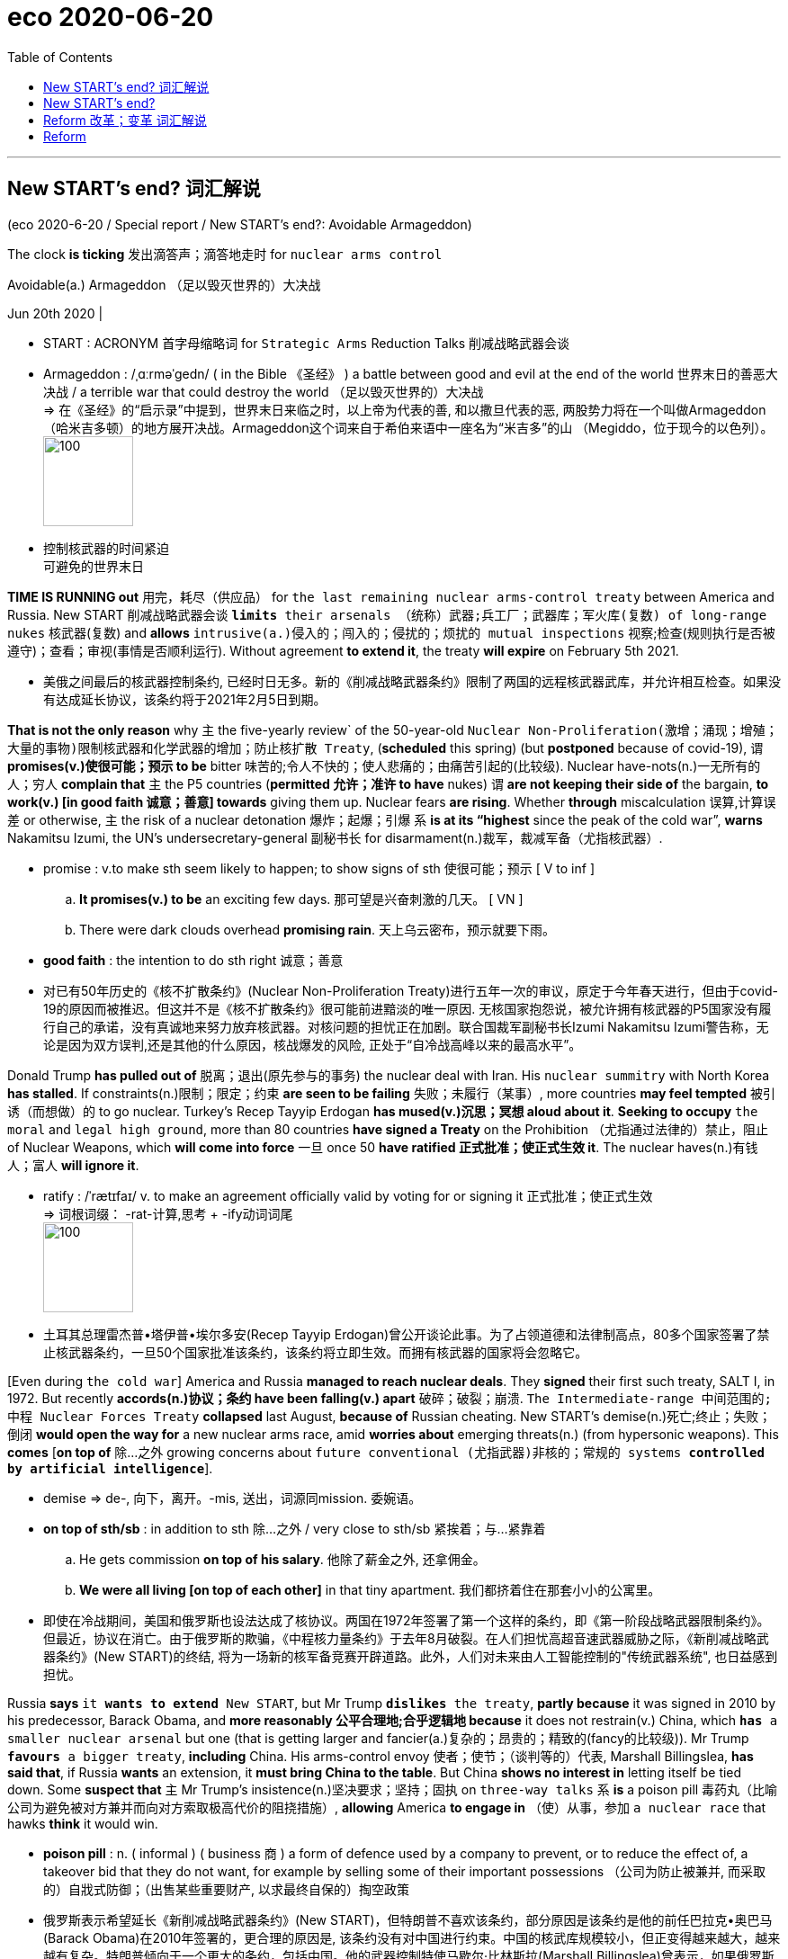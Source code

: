 
= eco 2020-06-20
:toc:

---

== New START’s end? 词汇解说

(eco 2020-6-20 / Special report / New START’s end?: Avoidable Armageddon)


The clock *is ticking* 发出滴答声；滴答地走时 for `nuclear arms control`

Avoidable(a.) Armageddon （足以毁灭世界的）大决战

Jun 20th 2020 |

- START : ACRONYM 首字母缩略词 for `Strategic Arms` Reduction Talks 削减战略武器会谈

- Armageddon :  /ˌɑːrməˈɡedn/ ( in the Bible 《圣经》 ) a battle between good and evil at the end of the world 世界末日的善恶大决战  / a terrible war that could destroy the world （足以毁灭世界的）大决战 +
=> 在《圣经》的“启示录”中提到，世界末日来临之时，以上帝为代表的善, 和以撒旦代表的恶, 两股势力将在一个叫做Armageddon（哈米吉多顿）的地方展开决战。Armageddon这个词来自于希伯来语中一座名为“米吉多”的山 （Megiddo，位于现今的以色列）。 +
image:../../+ img_单词图片/a/Armageddon.jpg[100,100]

- 控制核武器的时间紧迫 +
可避免的世界末日


*TIME IS RUNNING out* 用完，耗尽（供应品） for `the last remaining nuclear arms-control treaty` between America and Russia. New START 削减战略武器会谈 `*limits* their arsenals （统称）武器;兵工厂；武器库；军火库(复数) of long-range nukes` 核武器(复数) and *allows* `intrusive(a.)侵入的；闯入的；侵扰的；烦扰的 mutual inspections` 视察;检查(规则执行是否被遵守)；查看；审视(事情是否顺利运行). Without agreement *to extend it*, the treaty *will expire* on February 5th 2021.

- 美俄之间最后的核武器控制条约, 已经时日无多。新的《削减战略武器条约》限制了两国的远程核武器武库，并允许相互检查。如果没有达成延长协议，该条约将于2021年2月5日到期。

*That is not the only reason* why `主` the five-yearly review` of the 50-year-old `Nuclear Non-Proliferation(激增；涌现；增殖；大量的事物)限制核武器和化学武器的增加；防止核扩散 Treaty`, (*scheduled* this spring) (but *postponed* because of covid-19), `谓` *promises(v.)使很可能；预示 to be* bitter 味苦的;令人不快的；使人悲痛的；由痛苦引起的(比较级). Nuclear have-nots(n.)一无所有的人；穷人 *complain that* `主` the P5 countries (*permitted 允许；准许 to have* nukes) `谓` *are not keeping their side of* the bargain, *to work(v.) [in good faith 诚意；善意] towards* giving them up. Nuclear fears *are rising*. Whether *through* miscalculation 误算,计算误差 or otherwise, `主` the risk of a nuclear detonation 爆炸；起爆；引爆 `系` *is at its “highest* since the peak of the cold war”, *warns* Nakamitsu Izumi, the UN’s undersecretary-general 副秘书长 for disarmament(n.)裁军，裁减军备（尤指核武器）.

- promise : v.to make sth seem likely to happen; to show signs of sth 使很可能；预示
[ V to inf ]
.. *It promises(v.) to be* an exciting few days. 那可望是兴奋刺激的几天。
[ VN ]
.. There were dark clouds overhead *promising rain*. 天上乌云密布，预示就要下雨。

- *good faith* : the intention to do sth right 诚意；善意

- 对已有50年历史的《核不扩散条约》(Nuclear Non-Proliferation Treaty)进行五年一次的审议，原定于今年春天进行，但由于covid-19的原因而被推迟。但这并不是《核不扩散条约》很可能前进黯淡的唯一原因. 无核国家抱怨说，被允许拥有核武器的P5国家没有履行自己的承诺，没有真诚地来努力放弃核武器。对核问题的担忧正在加剧。联合国裁军副秘书长Izumi Nakamitsu Izumi警告称，无论是因为双方误判,还是其他的什么原因，核战爆发的风险, 正处于“自冷战高峰以来的最高水平”。

Donald Trump *has pulled out of* 脱离；退出(原先参与的事务) the nuclear deal with Iran. His `nuclear summitry` with North Korea *has stalled*. If constraints(n.)限制；限定；约束 *are seen to be failing* 失败；未履行（某事）, more countries *may feel tempted* 被引诱（而想做）的 to go nuclear. Turkey’s Recep Tayyip Erdogan *has mused(v.)沉思；冥想 aloud about it*. *Seeking to occupy* `the moral` and `legal high ground`, more than 80 countries *have signed a Treaty* on the Prohibition （尤指通过法律的）禁止，阻止 of Nuclear Weapons, which *will come into force* 一旦 once 50 *have ratified  正式批准；使正式生效 it*. The nuclear haves(n.)有钱人；富人 *will ignore it*.

- ratify : /ˈrætɪfaɪ/  v. to make an agreement officially valid by voting for or signing it 正式批准；使正式生效 +
=> 词根词缀： -rat-计算,思考 + -ify动词词尾 +
image:../../+ img_单词图片/r/ratify.jpg[100,100]

- 土耳其总理雷杰普•塔伊普•埃尔多安(Recep Tayyip Erdogan)曾公开谈论此事。为了占领道德和法律制高点，80多个国家签署了禁止核武器条约，一旦50个国家批准该条约，该条约将立即生效。而拥有核武器的国家将会忽略它。


[Even during `the cold war`] America and Russia *managed to reach nuclear deals*. They *signed* their first such treaty, SALT I, in 1972. But recently *accords(n.)协议；条约 have been falling(v.) apart* 破碎；破裂；崩溃. `The Intermediate-range 中间范围的;中程 Nuclear Forces Treaty` *collapsed* last August, *because of* Russian cheating. New START’s demise(n.)死亡;终止；失败；倒闭 *would open the way for* a new nuclear arms race, amid *worries about* emerging threats(n.) (from hypersonic weapons). This *comes* [*on top of* 除…之外 growing concerns about `future conventional (尤指武器)非核的；常规的 systems *controlled by artificial intelligence*`].

- demise => de-, 向下，离开。-mis, 送出，词源同mission. 委婉语。

- *on top of sth/sb* : in addition to sth 除…之外 / very close to sth/sb 紧挨着；与…紧靠着
.. He gets commission *on top of his salary*. 他除了薪金之外, 还拿佣金。
.. *We were all living [on top of each other]* in that tiny apartment. 我们都挤着住在那套小小的公寓里。

- 即使在冷战期间，美国和俄罗斯也设法达成了核协议。两国在1972年签署了第一个这样的条约，即《第一阶段战略武器限制条约》。但最近，协议在消亡。由于俄罗斯的欺骗，《中程核力量条约》于去年8月破裂。在人们担忧高超音速武器威胁之际，《新削减战略武器条约》(New START)的终结, 将为一场新的核军备竞赛开辟道路。此外，人们对未来由人工智能控制的"传统武器系统", 也日益感到担忧。

Russia *says* `it *wants to extend* New START`, but Mr Trump `*dislikes* the treaty`, *partly because* it was signed in 2010 by his predecessor, Barack Obama, and *more reasonably 公平合理地;合乎逻辑地 because* it does not restrain(v.) China, which `*has* a smaller nuclear arsenal` but one (that is getting larger and fancier(a.)复杂的；昂贵的；精致的(fancy的比较级)). Mr Trump `*favours* a bigger treaty`, *including* China. His arms-control envoy 使者；使节；（谈判等的）代表, Marshall Billingslea, *has said that*, if Russia *wants* an extension, it *must bring China to the table*. But China *shows no interest in* letting itself be tied down. Some *suspect that* `主` Mr Trump’s insistence(n.)坚决要求；坚持；固执 on `three-way talks` `系` *is* a poison pill 毒药丸（比喻公司为避免被对方兼并而向对方索取极高代价的阻挠措施）, *allowing* America *to engage in* （使）从事，参加 `a nuclear race` that hawks *think* it would win.

- *poison pill* :  n. ( informal ) ( business 商 ) a form of defence used by a company to prevent, or to reduce the effect of, a takeover bid that they do not want, for example by selling some of their important possessions （公司为防止被兼并, 而采取的）自戕式防御；（出售某些重要财产, 以求最终自保的）掏空政策 +

-  俄罗斯表示希望延长《新削减战略武器条约》(New START)，但特朗普不喜欢该条约，部分原因是该条约是他的前任巴拉克•奥巴马(Barack Obama)在2010年签署的，更合理的原因是, 该条约没有对中国进行约束。中国的核武库规模较小，但正变得越来越大，越来越有复杂。特朗普倾向于一个更大的条约，包括中国。他的武器控制特使马歇尔·比林斯拉(Marshall Billingslea)曾表示，如果俄罗斯想要延长谈判期限，就必须把中国拉到谈判桌前。但中国没有表现出让自己受到束缚的兴趣。一些人怀疑，特朗普对三方会谈的坚持, 是一颗毒丸，目的是让美国加入一场核竞赛, 而美国鹰派认为他们会获胜。(军控专家说，特朗普将中国纳入新条约的提议，是一项扼杀《新削减战略武器条约》, 并去除美国核武器部署限制的“毒丸”战略。)


New START *can be extended for five years* by mutual agreement (with *no need* to ask Congress). Arms-control advocates 拥护者；支持者；提倡者  *say* this *would buy time for* a wider future deal *involving* China, and perhaps *including* all types of nukes. Russia *might insist that* the smaller British and French arsenals *be counted* in any such negotiations, if `主` limits(n.) on the numbers of weapons `谓` *were reduced [much further]*. There is plenty here [for the P5] *to work on* 努力改善（或完成）, if they *could only get round to it* 抽出时间来做某事.

- *get round/around to sth* : to find the time to do sth 抽出时间来做某事 +
-> I hope *to get around* to answering your letter next week.
我希望下周能抽出时间给你回信。

- 新的《削减战略武器条约》可以在双方同意的情况下延长5年(无需向国会请示)。主张军备控制的人士说，这将为未来涉及中国的更广泛的协议, 赢得时间，或许还能包括所有类型的核武器。如果对武器数量的限制进一步减少，俄罗斯可能会坚持在任何此类谈判中都将规模较小的英国和法国的武器库计算在内。如果P5能抽出时间来解决这个问题，这里就有很多工作要做。


---

== New START’s end?

The clock is ticking for nuclear arms control

Avoidable Armageddon

Jun 20th 2020 |


TIME IS RUNNING out for the last remaining nuclear arms-control treaty between America and Russia. New START limits their arsenals of long-range nukes and allows intrusive mutual inspections. Without agreement to extend it, the treaty will expire on February 5th 2021.

That is not the only reason why the five-yearly review of the 50-year-old Nuclear Non-Proliferation Treaty, scheduled this spring but postponed because of covid-19, promises to be bitter. Nuclear have-nots complain that the P5 countries permitted to have nukes are not keeping their side of the bargain, to work in good faith towards giving them up. Nuclear fears are rising. Whether through miscalculation or otherwise, the risk of a nuclear detonation is at its “highest since the peak of the cold war”, warns Nakamitsu Izumi, the UN’s undersecretary-general for disarmament.

Donald Trump has pulled out of the nuclear deal with Iran. His nuclear summitry with North Korea has stalled. If constraints are seen to be failing, more countries may feel tempted to go nuclear. Turkey’s Recep Tayyip Erdogan has mused aloud about it. Seeking to occupy the moral and legal high ground, more than 80 countries have signed a Treaty on the Prohibition of Nuclear Weapons, which will come into force once 50 have ratified it. The nuclear haves will ignore it.



Even during the cold war America and Russia managed to reach nuclear deals. They signed their first such treaty, SALT I, in 1972. But recently accords have been falling apart. The Intermediate-range Nuclear Forces Treaty collapsed last August, because of Russian cheating. New START’s demise would open the way for a new nuclear arms race, amid worries about emerging threats from hypersonic weapons. This comes on top of growing concerns about future conventional systems controlled by artificial intelligence.

Russia says it wants to extend New START, but Mr Trump dislikes the treaty, partly because it was signed in 2010 by his predecessor, Barack Obama, and more reasonably because it does not restrain China, which has a smaller nuclear arsenal but one that is getting larger and fancier. Mr Trump favours a bigger treaty, including China. His arms-control envoy, Marshall Billingslea, has said that, if Russia wants an extension, it must bring China to the table. But China shows no interest in letting itself be tied down. Some suspect that Mr Trump’s insistence on three-way talks is a poison pill, allowing America to engage in a nuclear race that hawks think it would win.

New START can be extended for five years by mutual agreement (with no need to ask Congress). Arms-control advocates say this would buy time for a wider future deal involving China, and perhaps including all types of nukes. Russia might insist that the smaller British and French arsenals be counted in any such negotiations, if limits on the numbers of weapons were reduced much further. There is plenty here for the P5 to work on, if they could only get round to it.

---

== Reform 改革；变革 词汇解说

(eco 2020-6-20 / Special report / Reform: Grand redesigns)

`主` The UN’s structures *built* in 1945 `系` *are not fit for 2020*, let alone 更不用说 *beyond* it

Grand redesigns

Jun 20th 2020 |


“[IF YOU *DIDN’T have* the UN] you *really would have to reinvent it*,” says Stephen Schlesinger, author of `a history of its founding`. Maybe, but nobody (*in their right mind* 精神正常（或不正常）) *would design* it [*as it exists(v.) today*]. Insiders  知内情者；内部的人 *complain of* a tangle 乱糟糟的一堆;混乱；纷乱 of overlapping （物体）部分重叠，交叠 agencies, senseless silos 筒仓；青贮窖；飞弹发射井 and barricaded 设路障防护；阻挡 budgets. “If you *locked* `a team of evil geniuses` *in* a laboratory 实验室；实验大楼, they *could not design* a bureaucracy *so maddeningly 使人恼火地；令人发狂地 complex*,” one departing 离开；离去 official *despaired* 绝望. Outsiders *face a forbidding confusion* of agencies(n.) with acronyms 首字母缩略词. Many *do great work* (WFP and UNHCR), others *have a mixed 混合的；混杂的 record* (WHO and FAO), a few *are useless* (UNIDO). And at the top the structure *reflects* the world of 1945, *as if* `little *had changed [since]*`.

- *(not) in your right mind* : (not) mentally normal 精神正常（或不正常）

- silo : /ˈsaɪloʊ/ a tall tower on a farm used for storing grain, etc. 筒仓 / an underground place where nuclear weapons or dangerous substances are kept （核武器的）发射井；（危险物品的）地下贮藏库 / an underground place where silage is made and stored 青贮窖 +
=> 来自西班牙语 silo,地窖，来自拉丁语 sirus,地窖，来自希腊语 siros,地窖，谷物存放窖。后用 于指存放草料的窖，核武器发射井等。 +
image:../../+ img_单词图片/s/silos.jpg[100,100]

- WFP : abbr. （联合国）世界粮食计划署（World Food Program（me））

- UNHCR : /ˌjuː en ˌeɪtʃ siː ˈɑːr/ abbr. 联合国难民事务高级专员（United Nations High Commissioner for Refugees）

- WHO  : 世界卫生组织，世卫组织（World Health Organization）

- FAO : 联合国粮食及农业组织，联合国粮农组织（Food and Agriculture Organization of the United Nations）

- UNIDO : /,ju:'ni:dəu/ abbr. 联合国工业发展组织（United Nations Industrial Development Organization）

- 《联合国成立历史》一书的作者斯蒂芬•施莱辛格(Stephen Schlesinger)表示:“如果没有联合国，你就真的得重新创造它。”也许吧，但没有人会把它设计成今天的样子。内部人士抱怨重叠的机构、毫无意义的“竖井”和障碍的预算。“如果你把一群邪恶的天才关在实验室里，他们也不可能设计出如此复杂的官僚机构，”一位即将离任的官员绝望地说。外部人士面临着令人生畏的机构, 还有缩写词的混淆。许多机构工作出色(粮食计划署, 和难民专员办事处)，其他机构的记录好坏参半(卫生组织, 和粮农组织)，少数机构则毫无用处(工发组织)。联合国顶层的架构设计, 反映了1945年的世界，似乎自那以后几乎没有什么变化。


This *was not* `表` what the founders *envisaged*(v.)想象；设想；展望`. *Hailing* 赞扬（或称颂）…为…（尤用于报章等） the charter 宪章，章程, Truman *said* it *had “not been poured into* a fixed mould 模具；铸模;（独特）类型，个性，风格”, but *would be adjusted* [*in line with* 与…相似（或紧密相连） changing conditions]. [In fact] the only changes *have been* minor ones, *to take account of* the growth of UN membership. In 1965 the Security Council *expanded from 11 members to 15*. But whereas （用以比较或对比两个事实）然而，但是，尽管;（用于正式文件中句子的开头）鉴于 it *included* 22% of `General Assembly(n.)立法机构；会议；议会 members` in 1945, it now *has* just 8%. Its veto-wielding 在国际组织中投票时拥有否决权的 P5 *remain* `the victorious powers` of 75 years ago, with no representation from Latin America, Africa or South Asia. Without change, the legitimacy 合法；合理；正统 gap *will only grow*.

- *in line with sth* : similar to sth or so that one thing is closely connected with another 与…相似（或紧密相连） +
-> Annual pay increases will be in line with inflation. 每年加薪幅度将与通货膨胀挂钩。

- General Assembly 联合国大会(脸大). 是联合国的主要审查、审议和监督机构。

|===
|联合国大会 |安理会

|联合国的193个会员国全部一国一票
|5个常任理事国 + 10个非常任理事国
|===

- 这不是创始人们所设想的。杜鲁门称赞该宪章时，表示，它“没有被倒入一个固定的模具”，而是将根据不断变化的情况进行调整。事实上，考虑到联合国成员国数量的增长，唯一的变化都是很小的。1965年，安理会从11个成员国扩大到15个。1945年，安理会成员国数量/联合国大会的成员国数量=22%，而现在只占8%。拥有否决权的P5仍然是75年前的战胜国，没有来自拉丁美洲、非洲或南亚的代表。没有改变，合法性差距只会扩大。


*This might matter(v.)事关紧要；要紧；有重大影响 less* [if the council *were working effectively*], but *it is not*. There *have been* worse periods. In 1959 the council *passed* just one resolution, *to appoint* a committee *to report* on Laos 老挝. “By historical standards, this is still `a reasonably 尚可；过得去 active institution` （大学、银行等规模大的）机构,” says Mr Gowan of the ICG 国际危机组织(International Crisis Group). But *it is increasingly crippled* 使残废；使跛；使成瘸子;严重毁坏（或损害） by great-power rivalry 竞争；竞赛；较量. The relationship between the three biggest powers, America, China and Russia, “*has never been `表` as dysfunctional(a.)机能失调的；功能障碍的 as* it is today,” says Mr Guterres.

- 如果安理会有效地工作，这一点可能不那么重要，但事实并非如此。也有过更糟糕的时期。1959年，理事会仅通过了一项决议，即任命一个委员会来报告老挝的情况。ICG的Gowan先生说:“以历史标准来看，这仍然是一个相当活跃的机构。”但它正日益受到大国竞争的削弱。古特雷斯说，美国、中国和俄罗斯这三大大国之间的关系“从未像今天这样运转不良”。

Veto 否决权 use(n.) *has risen*. [In the past five years] Russia *has wielded 14 vetoes*, China *five* and America *two* (Britain and France *have refrained 克制；节制；避免 from using theirs* since 1989). [*In response to* the Ebola crisis in west Africa in 2014] the Security Council *passed a resolution* calling(v.) the outbreak 宾补 “a threat to `international peace and security`”. [Over covid-19] it *dithered(v.)犹豫不决；踌躇 for weeks* and then *struggled to agree to a resolution* (calling for `a 90-day pause in hostilities` 战争行为;敌意；对抗 in conflict-ridden(a.)(充满（某种不良事物）的；满是…的)冲突四起的 countries), as China and America *quarrelled 争吵；吵嘴；吵架 over* whether *to refer to* the WHO (China *said yes*, *knowing* America would say no). *Instead of* *putting*(v.) momentum 推进力；动力；势头 *behind* the secretary-general’s 秘书长 ceasefire appeal 呼吁，吁请，恳求, the council *stayed paralysed* 使瘫痪.

- dither : /ˈdɪðər/ => 来自古英语didderen变体，踌躇，蹒跚。词源可能同dawdle, diddle, doodle, doddle.


- 否决权的使用有所增加。在过去的五年里，俄罗斯动用了14张否决票，中国5张，美国2张(英国和法国自1989年以来, 就没有动用过否决权)。为了应对2014年西非的埃博拉危机，安理会通过了一项决议，称该疫情是“对国际和平与安全的威胁”。在covid-19问题上，安理会犹豫了几周，后来又努力同意了一项要求冲突不断的国家, 停火90天的决议，而中国和美国则在是否要提及世界卫生组织的问题上, 争论不休(中国答应了，而美国肯定会说不)。安理会非但没有推动秘书长的停火呼吁，反而陷于瘫痪。

Its credibility 可信性；可靠性 *is slipping* 下降；退步；变差;滑倒；滑跤. The arms embargo 禁止贸易令；禁运 on Libya *is ignored*. Russia’s behaviour *is a big worry*. “The existential 关于人类存在的；与人类存在有关的 problem *is that* `主` countries `谓` *respect*(v.) the decisions of `the Security Council` [*less and less* 越来越少；越来越少的],” says Karen Pierce, until recently Britain’s ambassador at the UN, now its ambassador in Washington. [Normally] the P5 *is* there *to uphold 支持，维护（正义等） the rules*, says Ms Pierce, but, *referring to* Russia’s support for Syria, “`主` for a P5 member *to think* {*it*’s OK *to condone* 宽恕；饶恕；纵容 the use of chemical weapons} `系` *is* quite a major shift.”

- condone => con-, 强调。-don, 给予，词源同donate, date. 即完全给予的，原谅的，比较pardon.

- 它的可信度正在下滑。对利比亚的武器禁运被忽视了。俄罗斯的行为令人担忧。“存在的问题是，各国越来越不尊重安理会的决定，”英国驻联合国大使卡伦•皮尔斯(Karen Pierce)说。皮尔斯最近一直担任英国驻联合国大使，现在是英国驻华盛顿大使。皮尔斯表示，通常情况下，五个常任理事国的职责是维护规则，但在涉及俄罗斯对叙利亚的支持问题上，“五个常任理事国认为, 使用化学武器是可以被宽恕的，这就是一个相当大的转变了。”

*Could* reform *help*? 目的状 *To ensure that* `the council *remains representative*`(a.)代表各类人（或事物）的;典型的；有代表性的, *suggests* Stewart Patrick of `the Council on Foreign Relations`, an American think-tank, “*ideally* you’*d have something* like `the Premier 首要的；最著名的；最成功的；第一的 League` 英超联赛, *with* relegation 贬谪；驱逐 and promotion （体育运动队的）晋级，升级.” But *try agreeing on a formula* 公式;方案；方法. For over a decade, `an intergovernmental 政府间的 group` at the UN *has grappled 扭打；搏斗;努力设法解决 with* `how the council *might take* [in more countries]`. Which ones? *Should* they *be permanent with a veto*, or non-permanent without one? Or perhaps `something in-between`, with longer non-permanent terms?

- 改革可以帮助吗?美国智库外交关系委员会的斯图尔特•帕特里克表示，为了确保该委员会保持代表性，“最理想的情况是像英超那样，有降级也有晋升。”但试着商定一个公式。十多年来，联合国的一个政府间组织一直在努力解决安理会如何接纳更多国家的问题。哪一个?他们应该是拥有否决权的常任理事国，还是没有否决权的非常任理事国?或者可能是介于两者之间的更长的非常任期限?

A group of four (G4) countries `with the strongest claims to the top table` （正式宴会上的）主桌 -- Brazil, Germany, India and Japan -- *are keen(a.) to get a move on*. Africans *see it as* a historical injustice that *they did not get a permanent seat [at the outset 从开始]*, but their own rivalries *stop(v.) them `specifying* which countries they would pick`, so *they stick(v.) with an overall demand*(n.) for `two permanent seats` *plus* an expansion of `non-permanent ones`. Another group of a dozen countries *wary of* （对待人或事物时）小心的，谨慎的，留神的，小心翼翼的 the G4, including Argentina, Italy, Pakistan and South Korea, *argue against* expansion of permanent members *and [instead] want* more non-permanent ones. One approach *could be* `表` *to look at* 思考；考虑；研究 non-permanent ones first, and *come back to* the permanent ones later. But the G4 *resist* 抵制；阻挡 this *as* a recipe 方法；秘诀；诀窍 for *denying* 拒绝；拒绝给予 their claims.

- *look at sth* : (2) to think about, consider or study sth 思考；考虑；研究 +
-> The implications of the new law will *need to be looked at*. 新法规可能造成的影响, 需要仔细研究一下。 +
(3) to view or consider sth in a particular way （用某种方式）看待，考虑 +
-> *Looked at* [from that point of view], his decision is easier to understand. 从那个角度来看，他的决定比较容易理解。


- 巴西、德国、印度和日本这四国集团(G4), 是呼声最强想要进入常任理事国的国家，它们迫切希望取得进展。非洲人认为，他们一开始就没有获得常任理事国席位, 是一种历史上的不公正，但他们自己彼此的竞争, 使他们无法明确选择出哪个非洲国家，所以他们坚持要求两个常任理事国席位, 外加扩大数量的非常任理事国席位。另外一些对G4持谨慎态度的国家，包括阿根廷、意大利、巴基斯坦和韩国，反对增加常任理事国席位，而希望增加更多的非常任理事国。一种方法是可以先考虑增加非常任理事国，然后再回到增加常任理事国问题上。但G4拒绝他们的提议。

- 2004年日、德、印及巴四国联合组成“四国联盟”，借由安理会改造的机会积极争取成为常任理事国。但每个国家都遭到他国反对. 最后，四国联盟作出让步，提出争取六个无否决权的常任理事国议席，四个归属四国联盟，其余两个给与两个非洲国家；但由于非洲国家一直争取有否决权的常任理事国，故难以获非洲国家支持。但是新增常任理事国的新方案依然没能获通过。

If new permanent members *were agreed to*, a bigger Security Council *might not be more effective*

In this process, you *get* “some of `the most creative, passionate 热诚的；狂热的, articulate 善于表达的 speeches` that I *see* permanent representatives *give*,” says Lana Nusseibeh, `the United Arab Emirates’ 埃米尔(阿拉伯国家的贵族头衔)的管辖地；酋长国 ambassador` to the UN, who *co-chairs*(v.)担任议会的联合主席 the intergovernmental 政府间的 group, “because this issue *speaks to* their `core national interests` 国家的核心利益.”  And *even if* new permanent members *were agreed to*, a bigger Security Council *might not be more effective*. Any change *needs* an amendment （法律、文件的）改动，修正案，修改，修订 of the charter 宪章，章程, which *requires* the votes of two-thirds of the General Assembly and the approval of the current P5. In short, many stars 最优秀（或出色、成功）者 *would have to align* 排整齐；校准；（尤指）使成一条直线. In the meantime, lesser changes *could help*. For example, many *would like* the Security Council *to become more transparent* in its work.

- 即使安理会同意了新的常任理事国，一个更大的安理会可能也不会更有效率。任何改变都需要对《宪章》进行修改，这需要联合国大会三分之二的赞成票，以及目前P5国家的批准。简而言之，许多新星国家将不得不排队。与此同时，对联合国较小的改变, 可能会更有帮助。例如，许多国家都希望安理会在其工作中, 要更加透明。

*To be* the very model 模范；典型 of `a modern multilateral` 多边的；多国的

- 成为现代多边主义的典范

In the UN secretariat （大型国际组织、政治组织的）秘书处，书记处 itself, reform *is also a hard slog*  一段时间的艰苦工作（或努力）. Power *rests* （被）支撑；（使）倚靠；托 in the member countries, which *limit* freedom of manoeuvre 细致巧妙的移动；机动动作;策略；手段；花招；伎俩, not least 特别；尤其 *over* the budget. The regular budget of about $3bn (there is `a separate one` for peacekeeping) *relies on* national contributions, *assessed* 估算，估定，核定（数量、价值）;评估，评定（性质、质量） through a formula 公式 *based largely on* economic size. America’s share, at 22%, *remains* the biggest, *though* 虽然；尽管；即使 China’s *has risen fast*, *overtaking* Japan’s. Once the budget *is set*, countries *are supposed （按规定、习惯、安排等）应当，应，该，须 to pay up 全部还清，付清 within 30 days*. But roughly 30% of the money *comes* [in `the final two months` of the year], *creating the risk of* `a cash crunch`  （突发的）不足，短缺；（尤指）缺钱 in September, just `when the UN *hosts(v.) its General Assembly*`. *It has a reserve 储备（量）；储藏（量） of* only about $350m /and *is not allowed to borrow*. Last year escalators 自动扶梯 *were switched off 关（电灯、机器等） for a while* at the New York headquarters *to conserve(v.)节省；节约 cash*. [Earlier this year] payments for peacekeepers *were delayed*.

- secretariat n.   /ˌsekrəˈteəriət/  /‑iæt/
the department of a large international or political organization which is responsible for running it, especially the office of a Secretary General （大型国际组织、政治组织的）秘书处，书记处

- *BE SUPPOSED TO DO/BE STH* : (1) to be expected or required to do/be sth according to a rule, a custom, an arrangement, etc. （按规定、习惯、安排等）应当，应，该，须 / (2) to be generally believed or expected to be/do sth 一般认为；人们普遍觉得会 +
-> *You were supposed to be here* an hour ago! 你本该在一小时以前就到这儿！

- escalator +
image:../../+ img_单词图片/e/escalator.jpg[100,100]

- 对联合国秘书处本身来说，改革也是一项艰巨的任务。成员国拥有权力，这限制了行动的自由，尤其是在预算方面。大约30亿美元的经常预算(另有一个用于维和的预算)依赖于国家捐款，其分摊方式主要基于经济规模。尽管中国增长迅速，超过日本，但美国仍以22%的份额独占鳌头。一旦预算确定，各国应在30天内付清。但大约30%的资金是在每年的最后两个月发放的，这就造成了9月份出现资金短缺的风险，而此时正是联合国大会召开之时。它的储备只有大约3.5亿美元，而且不允许借贷。去年，为了节省现金，纽约总部一度关闭了自动扶梯。今年早些时候，对维和人员的付款被推迟。


Worse still *is* the budget’s rigidity 严格，刻板；僵化;[物] 硬度. Bosses *cannot use* `savings(n.) (in one area)` *to spend [in another]*. Decisions *have to go laboriously 辛苦地；费力地；不流畅地 [through the bureaucracy]*, with scrutiny(n.)仔细检查；认真彻底的审查 from `something *called* the Fifth Committee` and a fun-sounding 听起来很好笑的 `Advisory  顾问的；咨询的 Committee on Administrative 管理的；行政的 and Budgetary 预算的 Questions`. `主` Even `*moving* a mid-level post` `谓` *requires* `the unanimous(a.)（决定或意见）一致的，一致同意的 approval` of all 193 countries. “*It*’s crazy *that* the secretary-general *doesn’t have more flexibility*,” *says* one Western diplomat [on the Fifth Committee].

- laboriously : /ləˈbɔːriəsli/ adv. 辛苦地；费力地；不流畅地

- 更糟糕的问题是预算的刚性。管理者不能把一个地方的积蓄用在另一个地方。所有决议都必须经过联合国官僚机构的严格审查，还要经过所谓的"第五委员会", 和一个听起来很好笑的"行政和预算问题咨询委员会"的审查。即使是更换一个中级职位，也需要得到所有193个国家的一致同意。第五委员会的一位西方外交官表示:“秘书长没有更多的灵活性，这太疯狂了。”


Mr Guterres *has sought to break down silos* 筒仓；青贮窖；飞弹发射井 and *improve co-ordination*. But the pandemic *has shown(v.) the need for* a stronger form of governance, he *believes*. “Today `we *have* a multilateralism` 多边主义 that *has no teeth* (组织、法律等)具有强大威力；有杀伤力,” he says, “and wherever 在任何地方 there are teeth, as in the Security Council, there is no appetite 食欲；嗜好 to bite.” Multilateralism *needs to evolve* in two ways, he *argues*: it *must become more “networked”* 将…连接成网络;建立工作关系 and *more “inclusive”*. [By networked] he *means* working closely with other organisations, *to achieve* joined-up 明智而协调的 action *on* interconnected 连通的；有联系的 issues *affecting* a specific region or problem.

- *have teeth* : (British English,informal) (of an organization, a law, etc. 组织、法律等) to be powerful and effective 具有强大威力；有杀伤力

- 古特雷斯试图打破“竖井”(孤岛)，改善合作。但他认为，疫情大流行表明, 需要一种更强有力的治理形式。他说:“今天，我们的多边主义已经没有了威力，但在有威力的地方，比如安理会，却没有咬(实施力量)的欲望。他认为，多边主义需要以两种方式发展:它必须变得更加“网络化”和更加“包容”。通过网络，他指的是与其他组织紧密合作，就影响特定地区或问题的相互关联的问题, 采取联合行动。


*Take* the Sahel. No single organisation `*can tackle* its intertwined 缠绕的；错综复杂的 security, development and political troubles`. Collaboration *is needed* [*with* the African Union, the African Development Bank, the World Bank and other institutions]. The UN’s co-operation with the AU *is “fantastic* 极好的；了不起的 in all areas”, Mr Guterres says, and that with the World Bank and IMF *deeper than ever*. So he *reckons* `this side of things *is already on track*`. But inclusivity 包容性 *is not*. `主` National governments that *control* multilateral institutions `谓` *resist* {`主` *letting*(v.) businesses, trade unions, NGOs, cities and regional administrations `谓` *have any voice*}. Mr Guterres *is using* the 75th anniversary *as* an excuse 借口；理由 *for* a campaign *to open up* global governance  统治；管理；治理；统治方式；管理方法.

- 以萨赫勒国为例, 任何一个组织都无法单独解决该国的错综复杂的安全、发展和政治问题。需要与非洲联盟、非洲开发银行、世界银行和其他机构合作。古特雷斯表示，联合国与非盟的合作“在所有领域都非常出色”，而且与世界银行(World Bank)和国际货币基金组织(IMF)的合作比以往更深。所以他认为这方面的工作已经步入正轨。但在"包容性"方面却没。控制着多边机构的国家政府, 拒绝让企业、工会、非政府组织、城市和地方政府发出任何声音。古特雷斯正以联合国75周年纪念为理由机会, 发起一场开放全球治理的运动。

---

== Reform

The UN’s structures built in 1945 are not fit for 2020, let alone beyond it

Grand redesigns

Jun 20th 2020 |


“IF YOU DIDN’T have the UN you really would have to reinvent it,” says Stephen Schlesinger, author of a history of its founding. Maybe, but nobody in their right mind would design it as it exists today. Insiders complain of a tangle of overlapping agencies, senseless silos and barricaded budgets. “If you locked a team of evil geniuses in a laboratory, they could not design a bureaucracy so maddeningly complex,” one departing official despaired. Outsiders face a forbidding confusion of agencies with acronyms. Many do great work (WFP and UNHCR), others have a mixed record (WHO and FAO), a few are useless (UNIDO). And at the top the structure reflects the world of 1945, as if little had changed since.

This was not what the founders envisaged. Hailing the charter, Truman said it had “not been poured into a fixed mould”, but would be adjusted in line with changing conditions. In fact the only changes have been minor ones, to take account of the growth of UN membership. In 1965 the Security Council expanded from 11 members to 15. But whereas it included 22% of General Assembly members in 1945, it now has just 8%. Its veto-wielding P5 remain the victorious powers of 75 years ago, with no representation from Latin America, Africa or South Asia. Without change, the legitimacy gap will only grow.

This might matter less if the council were working effectively, but it is not. There have been worse periods. In 1959 the council passed just one resolution, to appoint a committee to report on Laos. “By historical standards, this is still a reasonably active institution,” says Mr Gowan of the ICG. But it is increasingly crippled by great-power rivalry. The relationship between the three biggest powers, America, China and Russia, “has never been as dysfunctional as it is today,” says Mr Guterres.

Veto use has risen. In the past five years Russia has wielded 14 vetoes, China five and America two (Britain and France have refrained from using theirs since 1989). In response to the Ebola crisis in west Africa in 2014 the Security Council passed a resolution calling the outbreak “a threat to international peace and security”. Over covid-19 it dithered for weeks and then struggled to agree to a resolution calling for a 90-day pause in hostilities in conflict-ridden countries, as China and America quarrelled over whether to refer to the WHO (China said yes, knowing America would say no). Instead of putting momentum behind the secretary-general’s ceasefire appeal, the council stayed paralysed.

Its credibility is slipping. The arms embargo on Libya is ignored. Russia’s behaviour is a big worry. “The existential problem is that countries respect the decisions of the Security Council less and less,” says Karen Pierce, until recently Britain’s ambassador at the UN, now its ambassador in Washington. Normally the P5 is there to uphold the rules, says Ms Pierce, but, referring to Russia’s support for Syria, “for a P5 member to think it’s OK to condone the use of chemical weapons is quite a major shift.”



Could reform help? To ensure that the council remains representative, suggests Stewart Patrick of the Council on Foreign Relations, an American think-tank, “ideally you’d have something like the Premier League, with relegation and promotion.” But try agreeing on a formula. For over a decade, an intergovernmental group at the UN has grappled with how the council might take in more countries. Which ones? Should they be permanent with a veto, or non-permanent without one? Or perhaps something in-between, with longer non-permanent terms?

A group of four (G4) countries with the strongest claims to the top table—Brazil, Germany, India and Japan—are keen to get a move on. Africans see it as a historical injustice that they did not get a permanent seat at the outset, but their own rivalries stop them specifying which countries they would pick, so they stick with an overall demand for two permanent seats plus an expansion of non-permanent ones. Another group of a dozen countries wary of the G4, including Argentina, Italy, Pakistan and South Korea, argue against expansion of permanent members and instead want more non-permanent ones. One approach could be to look at non-permanent ones first, and come back to the permanent ones later. But the G4 resist this as a recipe for denying their claims.

If new permanent members were agreed to, a bigger Security Council might not be more effective

In this process, you get “some of the most creative, passionate, articulate speeches that I see permanent representatives give,” says Lana Nusseibeh, the United Arab Emirates’ ambassador to the UN, who co-chairs the intergovernmental group, “because this issue speaks to their core national interests.” And even if new permanent members were agreed to, a bigger Security Council might not be more effective. Any change needs an amendment of the charter, which requires the votes of two-thirds of the General Assembly and the approval of the current P5. In short, many stars would have to align. In the meantime, lesser changes could help. For example, many would like the Security Council to become more transparent in its work.

To be the very model of a modern multilateral

In the UN secretariat itself, reform is also a hard slog. Power rests in the member countries, which limit freedom of manoeuvre, not least over the budget. The regular budget of about $3bn (there is a separate one for peacekeeping) relies on national contributions, assessed through a formula based largely on economic size. America’s share, at 22%, remains the biggest, though China’s has risen fast, overtaking Japan’s. Once the budget is set, countries are supposed to pay up within 30 days. But roughly 30% of the money comes in the final two months of the year, creating the risk of a cash crunch in September, just when the UN hosts its General Assembly. It has a reserve of only about $350m and is not allowed to borrow. Last year escalators were switched off for a while at the New York headquarters to conserve cash. Earlier this year payments for peacekeepers were delayed.



Worse still is the budget’s rigidity. Bosses cannot use savings in one area to spend in another. Decisions have to go laboriously through the bureaucracy, with scrutiny from something called the Fifth Committee and a fun-sounding Advisory Committee on Administrative and Budgetary Questions. Even moving a mid-level post requires the unanimous approval of all 193 countries. “It’s crazy that the secretary-general doesn’t have more flexibility,” says one Western diplomat on the Fifth Committee.

Mr Guterres has sought to break down silos and improve co-ordination. But the pandemic has shown the need for a stronger form of governance, he believes. “Today we have a multilateralism that has no teeth,” he says, “and wherever there are teeth, as in the Security Council, there is no appetite to bite.” Multilateralism needs to evolve in two ways, he argues: it must become more “networked” and more “inclusive”. By networked he means working closely with other organisations, to achieve joined-up action on interconnected issues affecting a specific region or problem.

Take the Sahel. No single organisation can tackle its intertwined security, development and political troubles. Collaboration is needed with the African Union, the African Development Bank, the World Bank and other institutions. The UN’s co-operation with the AU is “fantastic in all areas”, Mr Guterres says, and that with the World Bank and IMF deeper than ever. So he reckons this side of things is already on track. But inclusivity is not. National governments that control multilateral institutions resist letting businesses, trade unions, NGOs, cities and regional administrations have any voice. Mr Guterres is using the 75th anniversary as an excuse for a campaign to open up global governance.


